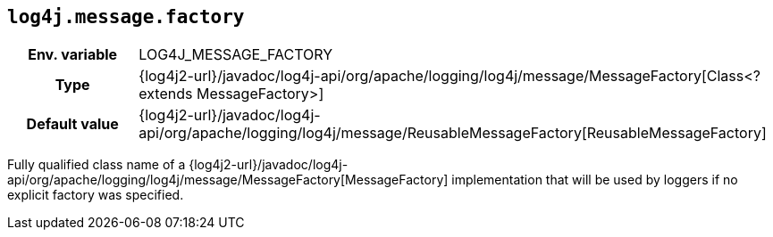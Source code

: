 ////
    Licensed to the Apache Software Foundation (ASF) under one or more
    contributor license agreements.  See the NOTICE file distributed with
    this work for additional information regarding copyright ownership.
    The ASF licenses this file to You under the Apache License, Version 2.0
    (the "License"); you may not use this file except in compliance with
    the License.  You may obtain a copy of the License at

         http://www.apache.org/licenses/LICENSE-2.0

    Unless required by applicable law or agreed to in writing, software
    distributed under the License is distributed on an "AS IS" BASIS,
    WITHOUT WARRANTIES OR CONDITIONS OF ANY KIND, either express or implied.
    See the License for the specific language governing permissions and
    limitations under the License.
////
[id=log4j.message.factory]
== `log4j.message.factory`

[cols="1h,5"]
|===
| Env. variable
| LOG4J_MESSAGE_FACTORY

| Type
| {log4j2-url}/javadoc/log4j-api/org/apache/logging/log4j/message/MessageFactory[Class<? extends MessageFactory>]

| Default value
| {log4j2-url}/javadoc/log4j-api/org/apache/logging/log4j/message/ReusableMessageFactory[ReusableMessageFactory]
|===

Fully qualified class name of a {log4j2-url}/javadoc/log4j-api/org/apache/logging/log4j/message/MessageFactory[MessageFactory] implementation that will be used by loggers if no explicit factory was specified.